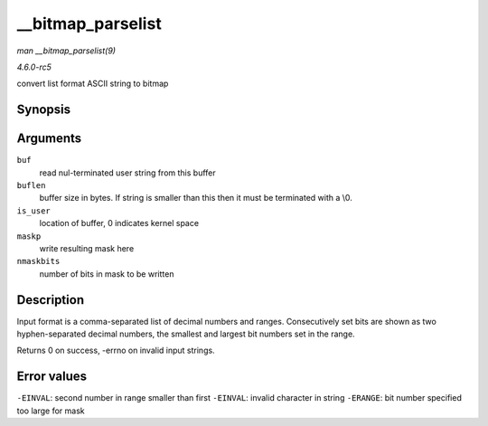 .. -*- coding: utf-8; mode: rst -*-

.. _API---bitmap-parselist:

==================
__bitmap_parselist
==================

*man __bitmap_parselist(9)*

*4.6.0-rc5*

convert list format ASCII string to bitmap


Synopsis
========

.. c:function:: int __bitmap_parselist( const char * buf, unsigned int buflen, int is_user, unsigned long * maskp, int nmaskbits )

Arguments
=========

``buf``
    read nul-terminated user string from this buffer

``buflen``
    buffer size in bytes. If string is smaller than this then it must be
    terminated with a \\0.

``is_user``
    location of buffer, 0 indicates kernel space

``maskp``
    write resulting mask here

``nmaskbits``
    number of bits in mask to be written


Description
===========

Input format is a comma-separated list of decimal numbers and ranges.
Consecutively set bits are shown as two hyphen-separated decimal
numbers, the smallest and largest bit numbers set in the range.

Returns 0 on success, -errno on invalid input strings.


Error values
============

``-EINVAL``: second number in range smaller than first ``-EINVAL``:
invalid character in string ``-ERANGE``: bit number specified too large
for mask


.. ------------------------------------------------------------------------------
.. This file was automatically converted from DocBook-XML with the dbxml
.. library (https://github.com/return42/sphkerneldoc). The origin XML comes
.. from the linux kernel, refer to:
..
.. * https://github.com/torvalds/linux/tree/master/Documentation/DocBook
.. ------------------------------------------------------------------------------
